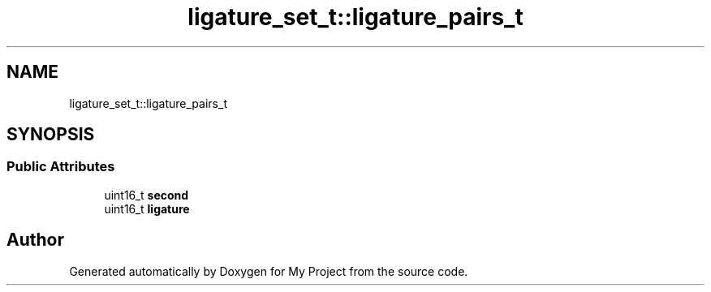 .TH "ligature_set_t::ligature_pairs_t" 3 "Wed Feb 1 2023" "Version Version 0.0" "My Project" \" -*- nroff -*-
.ad l
.nh
.SH NAME
ligature_set_t::ligature_pairs_t
.SH SYNOPSIS
.br
.PP
.SS "Public Attributes"

.in +1c
.ti -1c
.RI "uint16_t \fBsecond\fP"
.br
.ti -1c
.RI "uint16_t \fBligature\fP"
.br
.in -1c

.SH "Author"
.PP 
Generated automatically by Doxygen for My Project from the source code\&.
